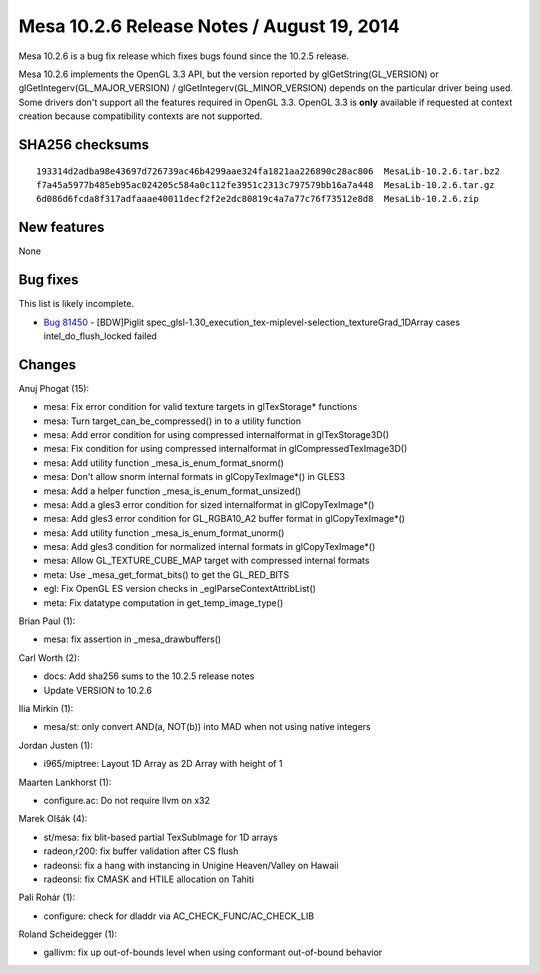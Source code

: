 Mesa 10.2.6 Release Notes / August 19, 2014
===========================================

Mesa 10.2.6 is a bug fix release which fixes bugs found since the 10.2.5
release.

Mesa 10.2.6 implements the OpenGL 3.3 API, but the version reported by
glGetString(GL_VERSION) or glGetIntegerv(GL_MAJOR_VERSION) /
glGetIntegerv(GL_MINOR_VERSION) depends on the particular driver being
used. Some drivers don't support all the features required in OpenGL
3.3. OpenGL 3.3 is **only** available if requested at context creation
because compatibility contexts are not supported.

SHA256 checksums
----------------

::

   193314d2adba98e43697d726739ac46b4299aae324fa1821aa226890c28ac806  MesaLib-10.2.6.tar.bz2
   f7a45a5977b485eb95ac024205c584a0c112fe3951c2313c797579bb16a7a448  MesaLib-10.2.6.tar.gz
   6d086d6fcda8f317adfaaae40011decf2f2e2dc80819c4a7a77c76f73512e8d8  MesaLib-10.2.6.zip

New features
------------

None

Bug fixes
---------

This list is likely incomplete.

-  `Bug 81450 <https://bugs.freedesktop.org/show_bug.cgi?id=81450>`__ -
   [BDW]Piglit
   spec_glsl-1.30_execution_tex-miplevel-selection_textureGrad_1DArray
   cases intel_do_flush_locked failed

Changes
-------

Anuj Phogat (15):

-  mesa: Fix error condition for valid texture targets in glTexStorage\*
   functions
-  mesa: Turn target_can_be_compressed() in to a utility function
-  mesa: Add error condition for using compressed internalformat in
   glTexStorage3D()
-  mesa: Fix condition for using compressed internalformat in
   glCompressedTexImage3D()
-  mesa: Add utility function \_mesa_is_enum_format_snorm()
-  mesa: Don't allow snorm internal formats in glCopyTexImage*() in
   GLES3
-  mesa: Add a helper function \_mesa_is_enum_format_unsized()
-  mesa: Add a gles3 error condition for sized internalformat in
   glCopyTexImage*()
-  mesa: Add gles3 error condition for GL_RGBA10_A2 buffer format in
   glCopyTexImage*()
-  mesa: Add utility function \_mesa_is_enum_format_unorm()
-  mesa: Add gles3 condition for normalized internal formats in
   glCopyTexImage*()
-  mesa: Allow GL_TEXTURE_CUBE_MAP target with compressed internal
   formats
-  meta: Use \_mesa_get_format_bits() to get the GL_RED_BITS
-  egl: Fix OpenGL ES version checks in \_eglParseContextAttribList()
-  meta: Fix datatype computation in get_temp_image_type()

Brian Paul (1):

-  mesa: fix assertion in \_mesa_drawbuffers()

Carl Worth (2):

-  docs: Add sha256 sums to the 10.2.5 release notes
-  Update VERSION to 10.2.6

Ilia Mirkin (1):

-  mesa/st: only convert AND(a, NOT(b)) into MAD when not using native
   integers

Jordan Justen (1):

-  i965/miptree: Layout 1D Array as 2D Array with height of 1

Maarten Lankhorst (1):

-  configure.ac: Do not require llvm on x32

Marek Olšák (4):

-  st/mesa: fix blit-based partial TexSubImage for 1D arrays
-  radeon,r200: fix buffer validation after CS flush
-  radeonsi: fix a hang with instancing in Unigine Heaven/Valley on
   Hawaii
-  radeonsi: fix CMASK and HTILE allocation on Tahiti

Pali Rohár (1):

-  configure: check for dladdr via AC_CHECK_FUNC/AC_CHECK_LIB

Roland Scheidegger (1):

-  gallivm: fix up out-of-bounds level when using conformant
   out-of-bound behavior

